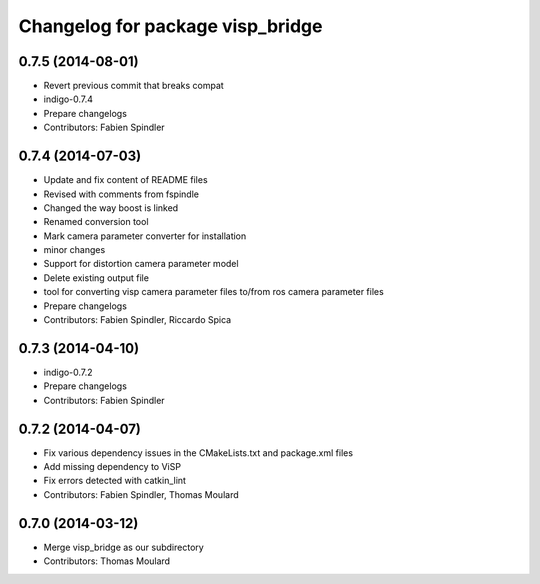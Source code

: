 ^^^^^^^^^^^^^^^^^^^^^^^^^^^^^^^^^
Changelog for package visp_bridge
^^^^^^^^^^^^^^^^^^^^^^^^^^^^^^^^^

0.7.5 (2014-08-01)
------------------
* Revert previous commit that breaks compat
* indigo-0.7.4
* Prepare changelogs
* Contributors: Fabien Spindler

0.7.4 (2014-07-03)
------------------
* Update and fix content of README files
* Revised with comments from fspindle
* Changed the way boost is linked
* Renamed conversion tool
* Mark camera parameter converter for installation
* minor changes
* Support for distortion camera parameter model
* Delete existing output file
* tool for converting visp camera parameter files to/from ros camera  parameter files
* Prepare changelogs
* Contributors: Fabien Spindler, Riccardo Spica

0.7.3 (2014-04-10)
------------------
* indigo-0.7.2
* Prepare changelogs
* Contributors: Fabien Spindler

0.7.2 (2014-04-07)
------------------
* Fix various dependency issues in the CMakeLists.txt and package.xml files
* Add missing dependency to ViSP
* Fix errors detected with catkin_lint
* Contributors: Fabien Spindler, Thomas Moulard

0.7.0 (2014-03-12)
------------------
* Merge visp_bridge as our subdirectory
* Contributors: Thomas Moulard

